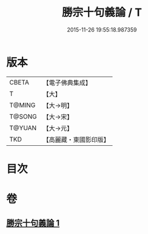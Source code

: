 #+TITLE: 勝宗十句義論 / T
#+DATE: 2015-11-26 19:55:18.987359
* 版本
 |     CBETA|【電子佛典集成】|
 |         T|【大】     |
 |    T@MING|【大→明】   |
 |    T@SONG|【大→宋】   |
 |    T@YUAN|【大→元】   |
 |       TKD|【高麗藏・東國影印版】|

* 目次
* 卷
** [[file:KR6s0073_001.txt][勝宗十句義論 1]]
